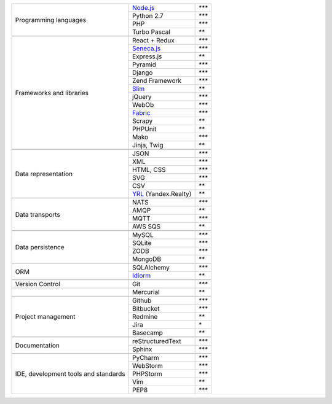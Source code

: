 +-----------------------+-------------------------+---------------+
| Programming languages | `Node.js`_              | `***`         |
|                       +-------------------------+---------------+
|                       | Python 2.7              | `***`         |
|                       +-------------------------+---------------+
|                       | PHP                     | `***`         |
|                       +-------------------------+---------------+
|                       | Turbo Pascal            | `**`          |
+-----------------------+-------------------------+---------------+
|                                                                 |
+-----------------------+-------------------------+---------------+
| Frameworks and        | React + Redux           | `***`         |
| libraries             +-------------------------+---------------+
|                       | `Seneca.js`_            | `***`         |
|                       +-------------------------+---------------+
|                       | Express.js              | `**`          |
|                       +-------------------------+---------------+
|                       | Pyramid                 | `***`         |
|                       +-------------------------+---------------+
|                       | Django                  | `***`         |
|                       +-------------------------+---------------+
|                       | Zend Framework          | `***`         |
|                       +-------------------------+---------------+
|                       | `Slim`_                 | `**`          |
|                       +-------------------------+---------------+
|                       | jQuery                  | `***`         |
|                       +-------------------------+---------------+
|                       | WebOb                   | `***`         |
|                       +-------------------------+---------------+
|                       | `Fabric`_               | `***`         |
|                       +-------------------------+---------------+
|                       | Scrapy                  | `**`          |
|                       +-------------------------+---------------+
|                       | PHPUnit                 | `**`          |
|                       +-------------------------+---------------+
|                       | Mako                    | `***`         |
|                       +-------------------------+---------------+
|                       | Jinja, Twig             | `**`          |
+-----------------------+-------------------------+---------------+
|                                                                 |
+-----------------------+-------------------------+---------------+
| Data representation   | JSON                    | `***`         |
|                       +-------------------------+---------------+
|                       | XML                     | `***`         |
|                       +-------------------------+---------------+
|                       | HTML, CSS               | `***`         |
|                       +-------------------------+---------------+
|                       | SVG                     | `***`         |
|                       +-------------------------+---------------+
|                       | CSV                     | `**`          |
|                       +-------------------------+---------------+
|                       | YRL_ (Yandex.Realty)    | `**`          |
+-----------------------+-------------------------+---------------+
|                                                                 |
+-----------------------+-------------------------+---------------+
| Data transports       | NATS                    | `***`         |
|                       +-------------------------+---------------+
|                       | AMQP                    | `**`          |
|                       +-------------------------+---------------+
|                       | MQTT                    | `***`         |
|                       +-------------------------+---------------+
|                       | AWS SQS                 | `**`          |
+-----------------------+-------------------------+---------------+
|                                                                 |
+-----------------------+-------------------------+---------------+
| Data persistence      | MySQL                   | `***`         |
|                       +-------------------------+---------------+
|                       | SQLite                  | `***`         |
|                       +-------------------------+---------------+
|                       | ZODB                    | `***`         |
+                       +-------------------------+---------------+
|                       | MongoDB                 | `**`          |
+-----------------------+-------------------------+---------------+
|                                                                 |
+-----------------------+-------------------------+---------------+
| ORM                   | SQLAlchemy              | `***`         |
|                       +-------------------------+---------------+
|                       | `Idiorm`_               | `**`          |
+-----------------------+-------------------------+---------------+
|                                                                 |
+-----------------------+-------------------------+---------------+
| Version Control       | Git                     | `***`         |
+-----------------------+-------------------------+---------------+
|                       | Mercurial               | `**`          |
+-----------------------+-------------------------+---------------+
|                                                                 |
+-----------------------+-------------------------+---------------+
| Project management    | Github                  | `***`         |
|                       +-------------------------+---------------+
|                       | Bitbucket               | `***`         |
|                       +-------------------------+---------------+
|                       | Redmine                 | `**`          |
|                       +-------------------------+---------------+
|                       | Jira                    | `*`           |
|                       +-------------------------+---------------+
|                       | Basecamp                | `**`          |
+-----------------------+-------------------------+---------------+
|                                                                 |
+-----------------------+-------------------------+---------------+
| Documentation         | reStructuredText        | `***`         |
|                       +-------------------------+---------------+
|                       | Sphinx                  | `***`         |
+-----------------------+-------------------------+---------------+
|                                                                 |
+-----------------------+-------------------------+---------------+
| IDE, development      | PyCharm                 | `***`         |
| tools and standards   +-------------------------+---------------+
|                       | WebStorm                | `***`         |
|                       +-------------------------+---------------+
|                       | PHPStorm                | `***`         |
|                       +-------------------------+---------------+
|                       | Vim                     | `**`          |
|                       +-------------------------+---------------+
|                       | PEP8                    | `***`         |
+-----------------------+-------------------------+---------------+

.. _YRL: https://help.yandex.ru/webmaster/realty/requirements.xml#concept2
.. _`Seneca.js`: {filename}/seneca.rst
.. _`Slim`: https://github.com/yentsun/showcase_backend
.. _`Idiorm`: https://github.com/yentsun/showcase_backend
.. _`Fabric`: https://github.com/yentsun/hydra/blob/master/fabfile.py
.. _`Node.js`: https://github.com/yentsun/isaax-reactor-evs-example
